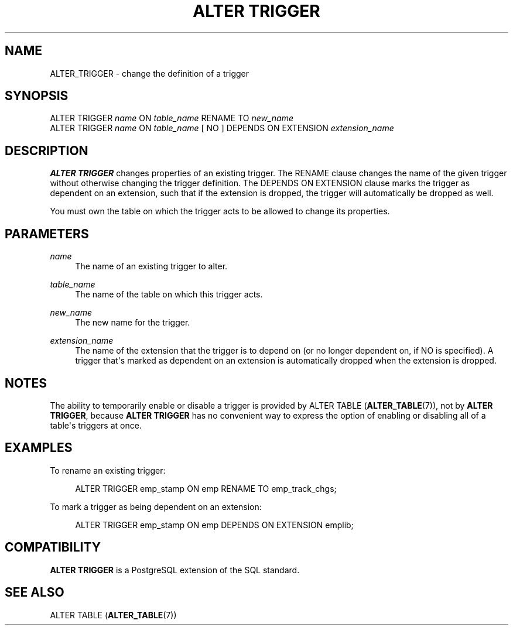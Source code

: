 '\" t
.\"     Title: ALTER TRIGGER
.\"    Author: The PostgreSQL Global Development Group
.\" Generator: DocBook XSL Stylesheets v1.79.1 <http://docbook.sf.net/>
.\"      Date: 2021
.\"    Manual: PostgreSQL 13.3 Documentation
.\"    Source: PostgreSQL 13.3
.\"  Language: English
.\"
.TH "ALTER TRIGGER" "7" "2021" "PostgreSQL 13.3" "PostgreSQL 13.3 Documentation"
.\" -----------------------------------------------------------------
.\" * Define some portability stuff
.\" -----------------------------------------------------------------
.\" ~~~~~~~~~~~~~~~~~~~~~~~~~~~~~~~~~~~~~~~~~~~~~~~~~~~~~~~~~~~~~~~~~
.\" http://bugs.debian.org/507673
.\" http://lists.gnu.org/archive/html/groff/2009-02/msg00013.html
.\" ~~~~~~~~~~~~~~~~~~~~~~~~~~~~~~~~~~~~~~~~~~~~~~~~~~~~~~~~~~~~~~~~~
.ie \n(.g .ds Aq \(aq
.el       .ds Aq '
.\" -----------------------------------------------------------------
.\" * set default formatting
.\" -----------------------------------------------------------------
.\" disable hyphenation
.nh
.\" disable justification (adjust text to left margin only)
.ad l
.\" -----------------------------------------------------------------
.\" * MAIN CONTENT STARTS HERE *
.\" -----------------------------------------------------------------
.SH "NAME"
ALTER_TRIGGER \- change the definition of a trigger
.SH "SYNOPSIS"
.sp
.nf
ALTER TRIGGER \fIname\fR ON \fItable_name\fR RENAME TO \fInew_name\fR
ALTER TRIGGER \fIname\fR ON \fItable_name\fR [ NO ] DEPENDS ON EXTENSION \fIextension_name\fR
.fi
.SH "DESCRIPTION"
.PP
\fBALTER TRIGGER\fR
changes properties of an existing trigger\&. The
RENAME
clause changes the name of the given trigger without otherwise changing the trigger definition\&. The
DEPENDS ON EXTENSION
clause marks the trigger as dependent on an extension, such that if the extension is dropped, the trigger will automatically be dropped as well\&.
.PP
You must own the table on which the trigger acts to be allowed to change its properties\&.
.SH "PARAMETERS"
.PP
\fIname\fR
.RS 4
The name of an existing trigger to alter\&.
.RE
.PP
\fItable_name\fR
.RS 4
The name of the table on which this trigger acts\&.
.RE
.PP
\fInew_name\fR
.RS 4
The new name for the trigger\&.
.RE
.PP
\fIextension_name\fR
.RS 4
The name of the extension that the trigger is to depend on (or no longer dependent on, if
NO
is specified)\&. A trigger that\*(Aqs marked as dependent on an extension is automatically dropped when the extension is dropped\&.
.RE
.SH "NOTES"
.PP
The ability to temporarily enable or disable a trigger is provided by
ALTER TABLE (\fBALTER_TABLE\fR(7)), not by
\fBALTER TRIGGER\fR, because
\fBALTER TRIGGER\fR
has no convenient way to express the option of enabling or disabling all of a table\*(Aqs triggers at once\&.
.SH "EXAMPLES"
.PP
To rename an existing trigger:
.sp
.if n \{\
.RS 4
.\}
.nf
ALTER TRIGGER emp_stamp ON emp RENAME TO emp_track_chgs;
.fi
.if n \{\
.RE
.\}
.PP
To mark a trigger as being dependent on an extension:
.sp
.if n \{\
.RS 4
.\}
.nf
ALTER TRIGGER emp_stamp ON emp DEPENDS ON EXTENSION emplib;
.fi
.if n \{\
.RE
.\}
.SH "COMPATIBILITY"
.PP
\fBALTER TRIGGER\fR
is a
PostgreSQL
extension of the SQL standard\&.
.SH "SEE ALSO"
ALTER TABLE (\fBALTER_TABLE\fR(7))
